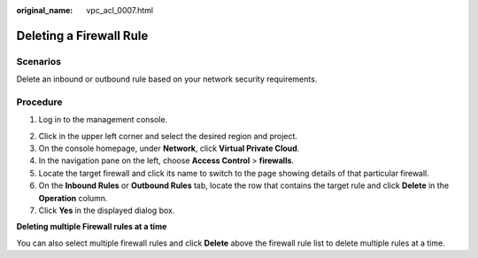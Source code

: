 :original_name: vpc_acl_0007.html

.. _vpc_acl_0007:

Deleting a Firewall Rule
========================

Scenarios
---------

Delete an inbound or outbound rule based on your network security requirements.

Procedure
---------

#. Log in to the management console.

2. Click |image1| in the upper left corner and select the desired region and project.
3. On the console homepage, under **Network**, click **Virtual Private Cloud**.
4. In the navigation pane on the left, choose **Access Control** > **firewalls**.
5. Locate the target firewall and click its name to switch to the page showing details of that particular firewall.
6. On the **Inbound Rules** or **Outbound Rules** tab, locate the row that contains the target rule and click **Delete** in the **Operation** column.
7. Click **Yes** in the displayed dialog box.

**Deleting multiple Firewall rules at a time**

You can also select multiple firewall rules and click **Delete** above the firewall rule list to delete multiple rules at a time.

.. |image1| image:: /_static/images/en-us_image_0141273034.png
